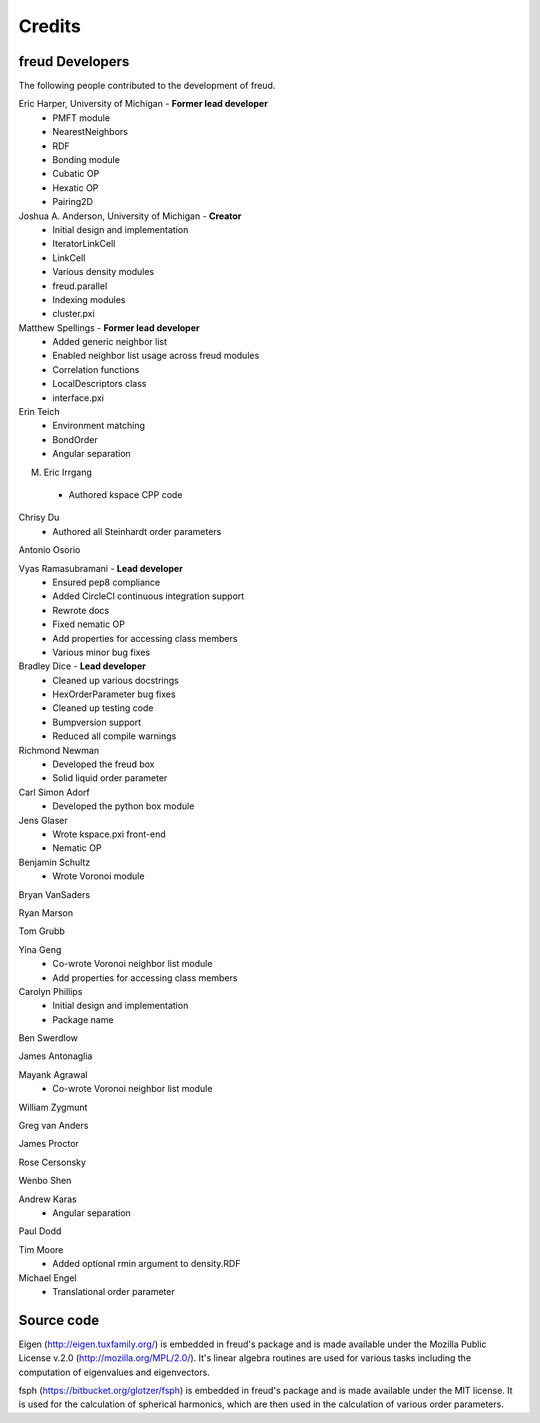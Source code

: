 Credits
=======

freud Developers
----------------

The following people contributed to the development of freud.

Eric Harper, University of Michigan - **Former lead developer**
 * PMFT module
 * NearestNeighbors
 * RDF
 * Bonding module
 * Cubatic OP
 * Hexatic OP
 * Pairing2D

Joshua A. Anderson, University of Michigan - **Creator**
 * Initial design and implementation
 * IteratorLinkCell
 * LinkCell
 * Various density modules
 * freud.parallel
 * Indexing modules
 * cluster.pxi

Matthew Spellings - **Former lead developer**
 * Added generic neighbor list
 * Enabled neighbor list usage across freud modules
 * Correlation functions
 * LocalDescriptors class
 * interface.pxi

Erin Teich
 * Environment matching
 * BondOrder
 * Angular separation

M. Eric Irrgang
 * Authored kspace CPP code

Chrisy Du
 * Authored all Steinhardt order parameters

Antonio Osorio

Vyas Ramasubramani - **Lead developer**
 * Ensured pep8 compliance
 * Added CircleCI continuous integration support
 * Rewrote docs
 * Fixed nematic OP
 * Add properties for accessing class members
 * Various minor bug fixes

Bradley Dice - **Lead developer**
 * Cleaned up various docstrings
 * HexOrderParameter bug fixes
 * Cleaned up testing code
 * Bumpversion support
 * Reduced all compile warnings

Richmond Newman
 * Developed the freud box
 * Solid liquid order parameter

Carl Simon Adorf
 * Developed the python box module

Jens Glaser
 * Wrote kspace.pxi front-end
 * Nematic OP

Benjamin Schultz
 * Wrote Voronoi module

Bryan VanSaders

Ryan Marson

Tom Grubb

Yina Geng
 * Co-wrote Voronoi neighbor list module
 * Add properties for accessing class members

Carolyn Phillips
 * Initial design and implementation
 * Package name

Ben Swerdlow

James Antonaglia

Mayank Agrawal
 * Co-wrote Voronoi neighbor list module

William Zygmunt

Greg van Anders

James Proctor

Rose Cersonsky

Wenbo Shen

Andrew Karas
 * Angular separation

Paul Dodd

Tim Moore
 * Added optional rmin argument to density.RDF

Michael Engel
 * Translational order parameter

Source code
-----------

Eigen (http://eigen.tuxfamily.org/) is embedded in freud's package and is
made available under the Mozilla Public License v.2.0
(http://mozilla.org/MPL/2.0/). It's linear algebra routines are used for
various tasks including the computation of eigenvalues and eigenvectors.

fsph (https://bitbucket.org/glotzer/fsph) is embedded in freud's package
and is made available under the MIT license. It is used for the calculation
of spherical harmonics, which are then used in the calculation of various
order parameters.
